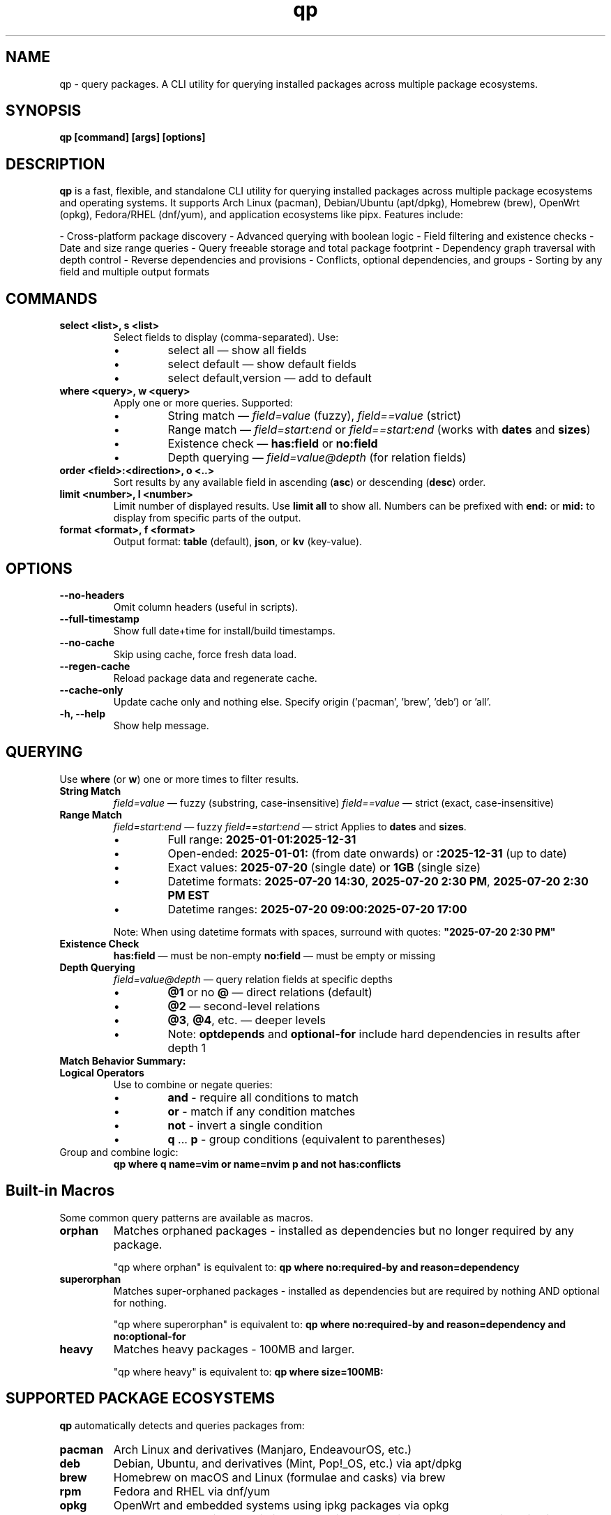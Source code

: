 .\" Man page for qp
.TH qp 1 "@DATE@" "qp @VERSION@" "User Commands"
.SH NAME
qp \- query packages. A CLI utility for querying installed packages across multiple package ecosystems.

.SH SYNOPSIS
.B qp [command] [args] [options]

.SH DESCRIPTION
.B qp
is a fast, flexible, and standalone CLI utility for querying installed packages across multiple package ecosystems and operating systems. It supports Arch Linux (pacman), Debian/Ubuntu (apt/dpkg), Homebrew (brew), OpenWrt (opkg), Fedora/RHEL (dnf/yum), and application ecosystems like pipx. Features include:

- Cross-platform package discovery
- Advanced querying with boolean logic
- Field filtering and existence checks
- Date and size range queries
- Query freeable storage and total package footprint
- Dependency graph traversal with depth control
- Reverse dependencies and provisions
- Conflicts, optional dependencies, and groups
- Sorting by any field and multiple output formats

.SH COMMANDS
.TP
.B select <list>, s <list>
Select fields to display (comma-separated). Use:
.RS
.IP \[bu] 
select all — show all fields
.IP \[bu] 
select default — show default fields
.IP \[bu] 
select default,version — add to default
.RE

.TP
.B where <query>, w <query>
Apply one or more queries. Supported:
.RS
.IP \[bu] 
String match — \fIfield=value\fR (fuzzy), \fIfield==value\fR (strict)
.IP \[bu] 
Range match — \fIfield=start:end\fR or \fIfield==start:end\fR (works with \fBdates\fR and \fBsizes\fR)
.IP \[bu]
Existence check — \fBhas:field\fR or \fBno:field\fR
.IP \[bu]
Depth querying — \fIfield=value@depth\fR (for relation fields)
.RE

.TP
.B order <field>:<direction>, o <..>
Sort results by any available field in ascending (\fBasc\fR) or descending (\fBdesc\fR) order.

.TP
.B limit <number>, l <number>
Limit number of displayed results. Use \fBlimit all\fR to show all.
Numbers can be prefixed with \fBend:\fR or \fBmid:\fR to display from specific parts of the output.

.TP
.B format <format>, f <format>
Output format: \fBtable\fR (default), \fBjson\fR, or \fBkv\fR (key-value).

.SH OPTIONS
.TP
.B \-\-no-headers
Omit column headers (useful in scripts).
.TP
.B \-\-full-timestamp
Show full date+time for install/build timestamps.
.TP
.B \-\-no-cache
Skip using cache, force fresh data load.
.TP
.B \-\-regen-cache
Reload package data and regenerate cache.
.TP
.B \-\-cache-only
Update cache only and nothing else. Specify origin ('pacman', 'brew', 'deb') or 'all'.
.TP
.B \-h, \-\-help
Show help message.

.SH QUERYING
Use \fBwhere\fR (or \fBw\fR) one or more times to filter results.

.TP
.B String Match
\fIfield=value\fR — fuzzy (substring, case-insensitive) 
\fIfield==value\fR — strict (exact, case-insensitive)

.TP
.B Range Match
\fIfield=start:end\fR — fuzzy
\fIfield==start:end\fR — strict
Applies to \fBdates\fR and \fBsizes\fR.
.RS
.IP \[bu]
Full range: \fB2025-01-01:2025-12-31\fR
.IP \[bu]
Open-ended: \fB2025-01-01:\fR (from date onwards) or \fB:2025-12-31\fR (up to date)
.IP \[bu]
Exact values: \fB2025-07-20\fR (single date) or \fB1GB\fR (single size)
.IP \[bu]
Datetime formats: \fB2025-07-20 14:30\fR, \fB2025-07-20 2:30 PM\fR, \fB2025-07-20 2:30 PM EST\fR
.IP \[bu]
Datetime ranges: \fB2025-07-20 09:00:2025-07-20 17:00\fR
.RE
.IP
Note: When using datetime formats with spaces, surround with quotes: \fB"2025-07-20 2:30 PM"\fR

.TP
.B Existence Check
\fBhas:field\fR — must be non-empty
\fBno:field\fR — must be empty or missing

.TP
.B Depth Querying
\fIfield=value@depth\fR — query relation fields at specific depths
.RS
.IP \[bu]
\fB@1\fR or no \fB@\fR — direct relations (default)
.IP \[bu]
\fB@2\fR — second-level relations
.IP \[bu]
\fB@3\fR, \fB@4\fR, etc. — deeper levels
.IP \[bu]
Note: \fBoptdepends\fR and \fBoptional-for\fR include hard dependencies in results after depth 1
.RE

.TP
.B Match Behavior Summary:
.TS
box, tab(:);
cb cb cb
l l l.
Field Type:Fuzzy Match:Strict Match
_
Strings / Relations:substring (case-insensitive):exact (case-insensitive)
Date:match by day:exact timestamp
Size:±0.3% tolerance:exact byte size
.TE

.TP
.B Logical Operators
Use to combine or negate queries:
.RS
.IP \[bu]
\fBand\fR - require all conditions to match
.IP \[bu]
\fBor\fR - match if any condition matches
.IP \[bu]
\fBnot\fR - invert a single condition
.IP \[bu]
\fBq\fR ... \fBp\fR - group conditions (equivalent to parentheses)
.RE

.TP
Group and combine logic:
.B qp where q name=vim or name=nvim p and not has:conflicts

.SH Built-in Macros
Some common query patterns are available as macros.

.TP
.B orphan
Matches orphaned packages - installed as dependencies but no longer required by any package.

"qp where orphan" is equivalent to:
.BR "qp where no:required-by and reason=dependency"

.TP
.B superorphan
Matches super-orphaned packages - installed as dependencies but are required by nothing AND optional for nothing.

"qp where superorphan" is equivalent to:
.BR "qp where no:required-by and reason=dependency and no:optional-for"

.TP
.B heavy
Matches heavy packages - 100MB and larger.

"qp where heavy" is equivalent to:
.BR "qp where size=100MB:"

.SH SUPPORTED PACKAGE ECOSYSTEMS
.B qp
automatically detects and queries packages from:

.TP
.B pacman
Arch Linux and derivatives (Manjaro, EndeavourOS, etc.)
.TP
.B deb
Debian, Ubuntu, and derivatives (Mint, Pop!_OS, etc.) via apt/dpkg
.TP
.B brew
Homebrew on macOS and Linux (formulae and casks) via brew
.TP
.B rpm
Fedora and RHEL via dnf/yum
.TP
.B opkg
OpenWrt and embedded systems using ipkg packages via opkg
.TP
.B npm
NodeJS packages installed in isolated environments via npm, yarn, or their derivatives
.TP
.B pipx
Python packages installed in isolated environments via pipx

.SH AVAILABLE FIELDS
Available for use with \fBselect\fR, \fBorder\fR, and \fBwhere\fR:

updated, built, size, freeable, footprint, name, reason, version, origin, arch, env, license,
description, url, validation, pkgbase, pkgtype, packager, groups, also-in, other-envs, conflicts,
replaces, depends, optdepends, required-by, optional-for, provides

.SH FIELD TYPES
.TP
.B Range:
updated, built, size, freeable, footprint
.TP
.B String:
name, reason, version, origin, arch, env, license, pkgbase, description, url, groups,also-in, other-envs, validation, pkgtype, packager
.TP
.B Relations:
conflicts, replaces, depends, optdepends, required-by, optional-for, provides

.SH EXAMPLES
List 10 smallest explicitly installed packages:
.br
\fBqp w reason=explicit o size:asc l 10\fR

Query packages larger than 500MB from Homebrew:
.br
\fBqp w size=500MB: and origin=brew\fR

Search packages that depend on \fBgtk3\fR at depth 2:
.br
\fBqp w depends=gtk3@2\fR

Get all fields for \fBgtk3\fR in JSON:
.br
\fBqp s all w name==gtk3 --output json\fR

Group and filter multiple conditions:
.br
\fBqp w q name=zoxide or name=yazi p and optdepends=fzf\fR

Show packages that directly require \fBpython\fR:
.br
\fBqp w required-by=python@1\fR

Find orphaned packages larger than 100MB:
.br
\fBqp w orphan and size=100MB:\fR

.SH TIPS
- Pipe long outputs:
  \fBqp s name,depends | less\fR
.br
- Use comma-separated values:
  \fBqp w arch=x86_64,any\fR
.br
- Omit headers for scripts:
  \fBqp --no-headers s name,size\fR
.br
- Query across package ecosystems:
  \fBqp w origin=brew,pacman\fR

.SH FILES
Cache is stored in:
.br
Linux: \fB$XDG_CACHE_HOME/query-packages\fR or \fB~/.cache/query-packages\fR
.br
macOS: \fB~/Library/Caches/query-packages\fR

.SH AUTHOR
Written by Fernando Nunez <me@fernandonunez.io>

.SH LICENSE
GPLv3-only. For commercial licensing, see LICENSE.commercial.

.SH BUGS
Report issues at:
.UR https://github.com/Zweih/qp
.UE

.SH SEE ALSO
.BR pacman(8),
.BR apt(8),
.BR brew(1),
.BR opkg(1),
.BR pipx(1)
